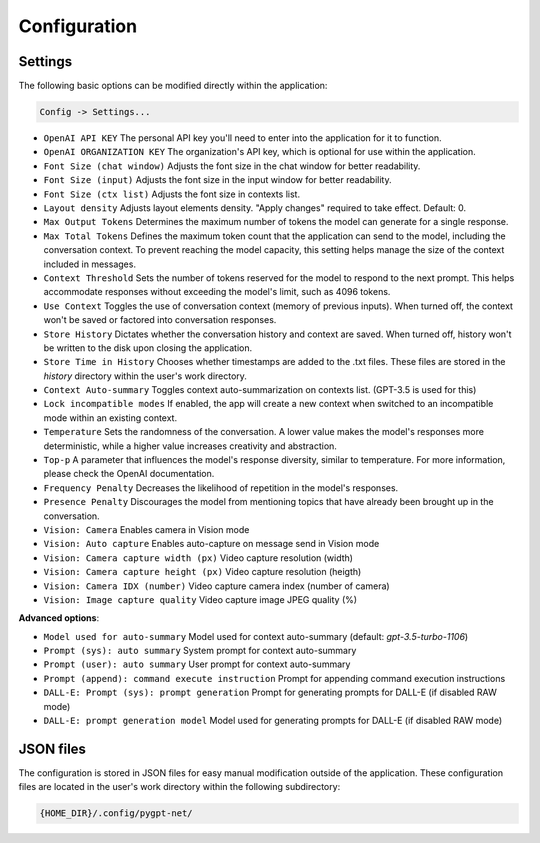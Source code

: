 Configuration
=============

Settings
--------
The following basic options can be modified directly within the application:

.. code-block:: ini

   Config -> Settings...


.. image:: images/v2_settings.png
   :width: 400

* ``OpenAI API KEY`` The personal API key you'll need to enter into the application for it to function.
* ``OpenAI ORGANIZATION KEY`` The organization's API key, which is optional for use within the application.
* ``Font Size (chat window)`` Adjusts the font size in the chat window for better readability.
* ``Font Size (input)`` Adjusts the font size in the input window for better readability.
* ``Font Size (ctx list)`` Adjusts the font size in contexts list.
* ``Layout density`` Adjusts layout elements density. "Apply changes" required to take effect. Default: 0.
* ``Max Output Tokens`` Determines the maximum number of tokens the model can generate for a single response.
* ``Max Total Tokens`` Defines the maximum token count that the application can send to the model, including the conversation context. To prevent reaching the model capacity, this setting helps manage the size of the context included in messages.
* ``Context Threshold`` Sets the number of tokens reserved for the model to respond to the next prompt. This helps accommodate responses without exceeding the model's limit, such as 4096 tokens.
* ``Use Context`` Toggles the use of conversation context (memory of previous inputs). When turned off, the context won't be saved or factored into conversation responses.
* ``Store History`` Dictates whether the conversation history and context are saved. When turned off, history won't be written to the disk upon closing the application.
* ``Store Time in History`` Chooses whether timestamps are added to the .txt files. These files are stored in the *history* directory within the user's work directory.
* ``Context Auto-summary`` Toggles context auto-summarization on contexts list. (GPT-3.5 is used for this)
* ``Lock incompatible modes`` If enabled, the app will create a new context when switched to an incompatible mode within an existing context.
* ``Temperature`` Sets the randomness of the conversation. A lower value makes the model's responses more deterministic, while a higher value increases creativity and abstraction.
* ``Top-p`` A parameter that influences the model's response diversity, similar to temperature. For more information, please check the OpenAI documentation.
* ``Frequency Penalty`` Decreases the likelihood of repetition in the model's responses.
* ``Presence Penalty`` Discourages the model from mentioning topics that have already been brought up in the conversation.
* ``Vision: Camera`` Enables camera in Vision mode
* ``Vision: Auto capture`` Enables auto-capture on message send in Vision mode
* ``Vision: Camera capture width (px)`` Video capture resolution (width)
* ``Vision: Camera capture height (px)`` Video capture resolution (heigth)
* ``Vision: Camera IDX (number)`` Video capture camera index (number of camera)
* ``Vision: Image capture quality`` Video capture image JPEG quality (%)

**Advanced options**:

* ``Model used for auto-summary`` Model used for context auto-summary (default: *gpt-3.5-turbo-1106*)
* ``Prompt (sys): auto summary`` System prompt for context auto-summary
* ``Prompt (user): auto summary`` User prompt for context auto-summary
* ``Prompt (append): command execute instruction`` Prompt for appending command execution instructions
* ``DALL-E: Prompt (sys): prompt generation`` Prompt for generating prompts for DALL-E (if disabled RAW mode)
* ``DALL-E: prompt generation model`` Model used for generating prompts for DALL-E (if disabled RAW mode)


JSON files
-----------
The configuration is stored in JSON files for easy manual modification outside of the application. 
These configuration files are located in the user's work directory within the following subdirectory:

.. code-block:: ini

   {HOME_DIR}/.config/pygpt-net/